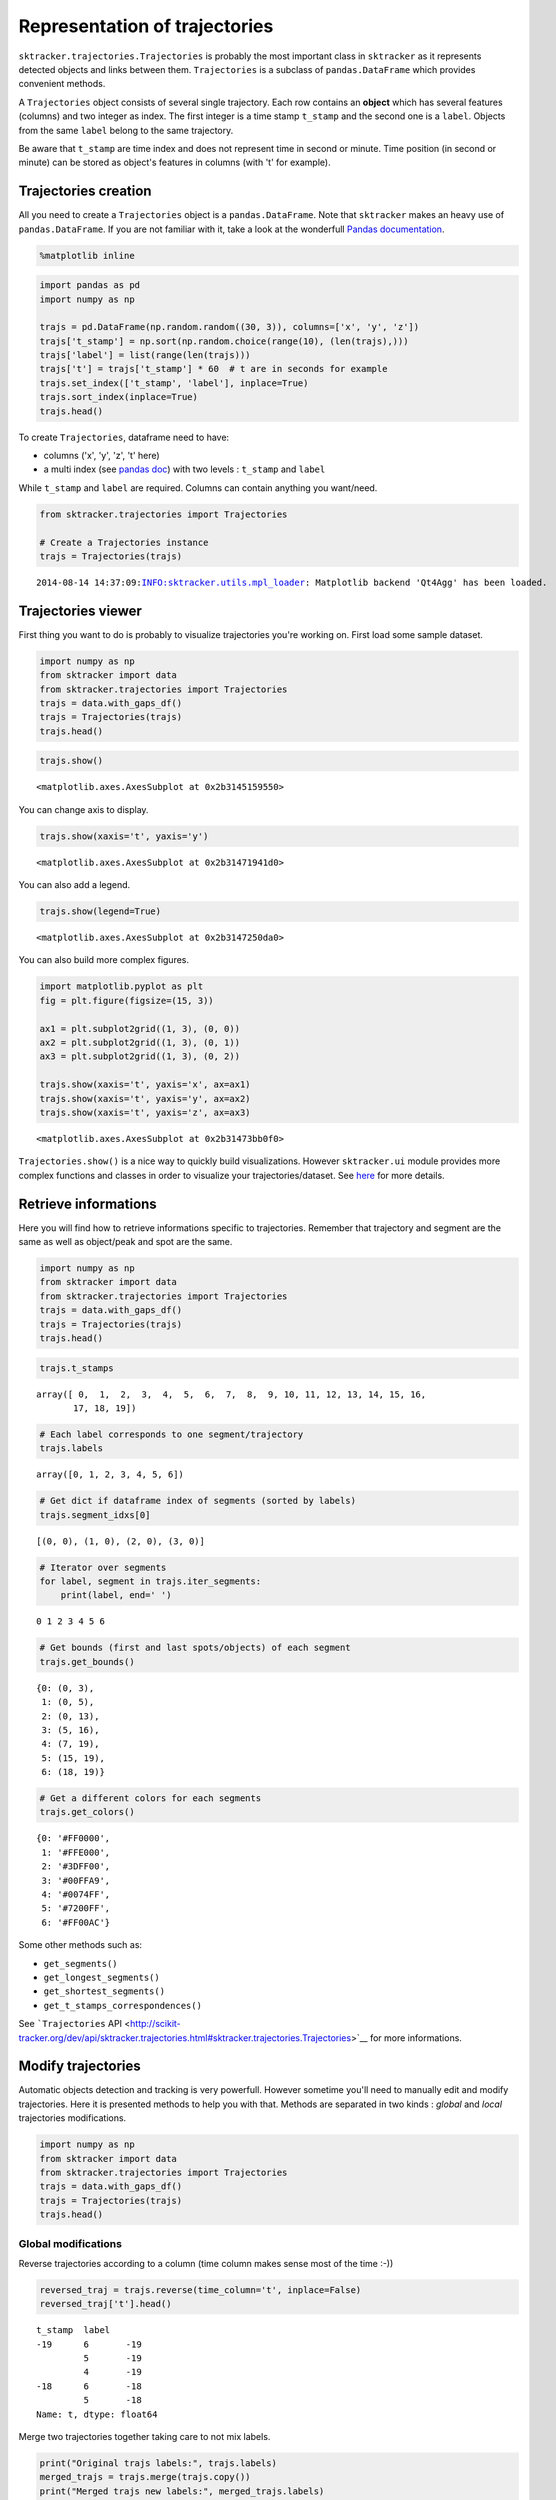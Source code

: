 
Representation of trajectories
==============================

``sktracker.trajectories.Trajectories`` is probably the most important
class in ``sktracker`` as it represents detected objects and links
between them. ``Trajectories`` is a subclass of ``pandas.DataFrame``
which provides convenient methods.

A ``Trajectories`` object consists of several single trajectory. Each
row contains an **object** which has several features (columns) and two
integer as index. The first integer is a time stamp ``t_stamp`` and the
second one is a ``label``. Objects from the same ``label`` belong to the
same trajectory.

Be aware that ``t_stamp`` are time index and does not represent time in
second or minute. Time position (in second or minute) can be stored as
object's features in columns (with 't' for example).

Trajectories creation
---------------------

All you need to create a ``Trajectories`` object is a
``pandas.DataFrame``. Note that ``sktracker`` makes an heavy use of
``pandas.DataFrame``. If you are not familiar with it, take a look at
the wonderfull `Pandas
documentation <http://pandas.pydata.org/pandas-docs/stable/>`__.

.. code:: python

    %matplotlib inline
.. code:: python

    import pandas as pd
    import numpy as np
    
    trajs = pd.DataFrame(np.random.random((30, 3)), columns=['x', 'y', 'z'])
    trajs['t_stamp'] = np.sort(np.random.choice(range(10), (len(trajs),)))
    trajs['label'] = list(range(len(trajs)))
    trajs['t'] = trajs['t_stamp'] * 60  # t are in seconds for example
    trajs.set_index(['t_stamp', 'label'], inplace=True)
    trajs.sort_index(inplace=True)
    trajs.head()



.. raw:: html

    <div style="max-height:1000px;max-width:1500px;overflow:auto;">
    <table border="1" class="dataframe">
      <thead>
        <tr style="text-align: right;">
          <th></th>
          <th></th>
          <th>x</th>
          <th>y</th>
          <th>z</th>
          <th>t</th>
        </tr>
        <tr>
          <th>t_stamp</th>
          <th>label</th>
          <th></th>
          <th></th>
          <th></th>
          <th></th>
        </tr>
      </thead>
      <tbody>
        <tr>
          <th rowspan="5" valign="top">0</th>
          <th>0</th>
          <td> 0.755132</td>
          <td> 0.221662</td>
          <td> 0.025128</td>
          <td> 0</td>
        </tr>
        <tr>
          <th>1</th>
          <td> 0.310962</td>
          <td> 0.131822</td>
          <td> 0.699350</td>
          <td> 0</td>
        </tr>
        <tr>
          <th>2</th>
          <td> 0.526843</td>
          <td> 0.947130</td>
          <td> 0.095154</td>
          <td> 0</td>
        </tr>
        <tr>
          <th>3</th>
          <td> 0.624602</td>
          <td> 0.086930</td>
          <td> 0.590934</td>
          <td> 0</td>
        </tr>
        <tr>
          <th>4</th>
          <td> 0.231310</td>
          <td> 0.869745</td>
          <td> 0.751812</td>
          <td> 0</td>
        </tr>
      </tbody>
    </table>
    </div>



To create ``Trajectories``, dataframe need to have:

-  columns ('x', 'y', 'z', 't' here)
-  a multi index (see `pandas
   doc <http://pandas.pydata.org/pandas-docs/stable/indexing.html#hierarchical-indexing-multiindex>`__)
   with two levels : ``t_stamp`` and ``label``

While ``t_stamp`` and ``label`` are required. Columns can contain
anything you want/need.

.. code:: python

    from sktracker.trajectories import Trajectories
    
    # Create a Trajectories instance
    trajs = Trajectories(trajs)

.. parsed-literal::

    2014-08-14 14:37:09:INFO:sktracker.utils.mpl_loader: Matplotlib backend 'Qt4Agg' has been loaded.


Trajectories viewer
-------------------

First thing you want to do is probably to visualize trajectories you're
working on. First load some sample dataset.

.. code:: python

    import numpy as np
    from sktracker import data
    from sktracker.trajectories import Trajectories
    trajs = data.with_gaps_df()
    trajs = Trajectories(trajs)
    trajs.head()



.. raw:: html

    <div style="max-height:1000px;max-width:1500px;overflow:auto;">
    <table border="1" class="dataframe">
      <thead>
        <tr style="text-align: right;">
          <th></th>
          <th></th>
          <th>x</th>
          <th>y</th>
          <th>z</th>
          <th>true_label</th>
          <th>t</th>
        </tr>
        <tr>
          <th>t_stamp</th>
          <th>label</th>
          <th></th>
          <th></th>
          <th></th>
          <th></th>
          <th></th>
        </tr>
      </thead>
      <tbody>
        <tr>
          <th rowspan="3" valign="top">0</th>
          <th>0</th>
          <td>-15.425890</td>
          <td>  3.604392</td>
          <td> -9.723257</td>
          <td> 0</td>
          <td> 0</td>
        </tr>
        <tr>
          <th>1</th>
          <td> -0.419929</td>
          <td> 17.429072</td>
          <td> 10.077393</td>
          <td> 1</td>
          <td> 0</td>
        </tr>
        <tr>
          <th>2</th>
          <td>-18.238856</td>
          <td>  7.356460</td>
          <td>  1.138426</td>
          <td> 2</td>
          <td> 0</td>
        </tr>
        <tr>
          <th rowspan="2" valign="top">1</th>
          <th>0</th>
          <td>-13.126613</td>
          <td>  2.122316</td>
          <td> -9.375269</td>
          <td> 0</td>
          <td> 1</td>
        </tr>
        <tr>
          <th>1</th>
          <td> -1.217757</td>
          <td> 15.554279</td>
          <td> 10.444372</td>
          <td> 1</td>
          <td> 1</td>
        </tr>
      </tbody>
    </table>
    </div>



.. code:: python

    trajs.show()



.. parsed-literal::

    <matplotlib.axes.AxesSubplot at 0x2b3145159550>




.. image:: trajectories_notebook_output_files/output_9_1.png


You can change axis to display.

.. code:: python

    trajs.show(xaxis='t', yaxis='y')



.. parsed-literal::

    <matplotlib.axes.AxesSubplot at 0x2b31471941d0>




.. image:: trajectories_notebook_output_files/output_11_1.png


You can also add a legend.

.. code:: python

    trajs.show(legend=True)



.. parsed-literal::

    <matplotlib.axes.AxesSubplot at 0x2b3147250da0>




.. image:: trajectories_notebook_output_files/output_13_1.png


You can also build more complex figures.

.. code:: python

    import matplotlib.pyplot as plt
    fig = plt.figure(figsize=(15, 3))
    
    ax1 = plt.subplot2grid((1, 3), (0, 0))
    ax2 = plt.subplot2grid((1, 3), (0, 1))
    ax3 = plt.subplot2grid((1, 3), (0, 2))
    
    trajs.show(xaxis='t', yaxis='x', ax=ax1)
    trajs.show(xaxis='t', yaxis='y', ax=ax2)
    trajs.show(xaxis='t', yaxis='z', ax=ax3)



.. parsed-literal::

    <matplotlib.axes.AxesSubplot at 0x2b31473bb0f0>




.. image:: trajectories_notebook_output_files/output_15_1.png


``Trajectories.show()`` is a nice way to quickly build visualizations.
However ``sktracker.ui`` module provides more complex functions and
classes in order to visualize your trajectories/dataset. See
`here <ui.html>`__ for more details.

Retrieve informations
---------------------

Here you will find how to retrieve informations specific to
trajectories. Remember that trajectory and segment are the same as well
as object/peak and spot are the same.

.. code:: python

    import numpy as np
    from sktracker import data
    from sktracker.trajectories import Trajectories
    trajs = data.with_gaps_df()
    trajs = Trajectories(trajs)
    trajs.head()



.. raw:: html

    <div style="max-height:1000px;max-width:1500px;overflow:auto;">
    <table border="1" class="dataframe">
      <thead>
        <tr style="text-align: right;">
          <th></th>
          <th></th>
          <th>x</th>
          <th>y</th>
          <th>z</th>
          <th>true_label</th>
          <th>t</th>
        </tr>
        <tr>
          <th>t_stamp</th>
          <th>label</th>
          <th></th>
          <th></th>
          <th></th>
          <th></th>
          <th></th>
        </tr>
      </thead>
      <tbody>
        <tr>
          <th rowspan="3" valign="top">0</th>
          <th>0</th>
          <td>-15.425890</td>
          <td>  3.604392</td>
          <td> -9.723257</td>
          <td> 0</td>
          <td> 0</td>
        </tr>
        <tr>
          <th>1</th>
          <td> -0.419929</td>
          <td> 17.429072</td>
          <td> 10.077393</td>
          <td> 1</td>
          <td> 0</td>
        </tr>
        <tr>
          <th>2</th>
          <td>-18.238856</td>
          <td>  7.356460</td>
          <td>  1.138426</td>
          <td> 2</td>
          <td> 0</td>
        </tr>
        <tr>
          <th rowspan="2" valign="top">1</th>
          <th>0</th>
          <td>-13.126613</td>
          <td>  2.122316</td>
          <td> -9.375269</td>
          <td> 0</td>
          <td> 1</td>
        </tr>
        <tr>
          <th>1</th>
          <td> -1.217757</td>
          <td> 15.554279</td>
          <td> 10.444372</td>
          <td> 1</td>
          <td> 1</td>
        </tr>
      </tbody>
    </table>
    </div>



.. code:: python

    trajs.t_stamps



.. parsed-literal::

    array([ 0,  1,  2,  3,  4,  5,  6,  7,  8,  9, 10, 11, 12, 13, 14, 15, 16,
           17, 18, 19])



.. code:: python

    # Each label corresponds to one segment/trajectory
    trajs.labels



.. parsed-literal::

    array([0, 1, 2, 3, 4, 5, 6])



.. code:: python

    # Get dict if dataframe index of segments (sorted by labels)
    trajs.segment_idxs[0]



.. parsed-literal::

    [(0, 0), (1, 0), (2, 0), (3, 0)]



.. code:: python

    # Iterator over segments
    for label, segment in trajs.iter_segments:
        print(label, end=' ')

.. parsed-literal::

    0 1 2 3 4 5 6 

.. code:: python

    # Get bounds (first and last spots/objects) of each segment
    trajs.get_bounds()



.. parsed-literal::

    {0: (0, 3),
     1: (0, 5),
     2: (0, 13),
     3: (5, 16),
     4: (7, 19),
     5: (15, 19),
     6: (18, 19)}



.. code:: python

    # Get a different colors for each segments
    trajs.get_colors()



.. parsed-literal::

    {0: '#FF0000',
     1: '#FFE000',
     2: '#3DFF00',
     3: '#00FFA9',
     4: '#0074FF',
     5: '#7200FF',
     6: '#FF00AC'}



Some other methods such as:

-  ``get_segments()``
-  ``get_longest_segments()``
-  ``get_shortest_segments()``
-  ``get_t_stamps_correspondences()``

See ```Trajectories``
API <http://scikit-tracker.org/dev/api/sktracker.trajectories.html#sktracker.trajectories.Trajectories>`__
for more informations.

Modify trajectories
-------------------

Automatic objects detection and tracking is very powerfull. However
sometime you'll need to manually edit and modify trajectories. Here it
is presented methods to help you with that. Methods are separated in two
kinds : *global* and *local* trajectories modifications.

.. code:: python

    import numpy as np
    from sktracker import data
    from sktracker.trajectories import Trajectories
    trajs = data.with_gaps_df()
    trajs = Trajectories(trajs)
    trajs.head()



.. raw:: html

    <div style="max-height:1000px;max-width:1500px;overflow:auto;">
    <table border="1" class="dataframe">
      <thead>
        <tr style="text-align: right;">
          <th></th>
          <th></th>
          <th>x</th>
          <th>y</th>
          <th>z</th>
          <th>true_label</th>
          <th>t</th>
        </tr>
        <tr>
          <th>t_stamp</th>
          <th>label</th>
          <th></th>
          <th></th>
          <th></th>
          <th></th>
          <th></th>
        </tr>
      </thead>
      <tbody>
        <tr>
          <th rowspan="3" valign="top">0</th>
          <th>0</th>
          <td>-15.425890</td>
          <td>  3.604392</td>
          <td> -9.723257</td>
          <td> 0</td>
          <td> 0</td>
        </tr>
        <tr>
          <th>1</th>
          <td> -0.419929</td>
          <td> 17.429072</td>
          <td> 10.077393</td>
          <td> 1</td>
          <td> 0</td>
        </tr>
        <tr>
          <th>2</th>
          <td>-18.238856</td>
          <td>  7.356460</td>
          <td>  1.138426</td>
          <td> 2</td>
          <td> 0</td>
        </tr>
        <tr>
          <th rowspan="2" valign="top">1</th>
          <th>0</th>
          <td>-13.126613</td>
          <td>  2.122316</td>
          <td> -9.375269</td>
          <td> 0</td>
          <td> 1</td>
        </tr>
        <tr>
          <th>1</th>
          <td> -1.217757</td>
          <td> 15.554279</td>
          <td> 10.444372</td>
          <td> 1</td>
          <td> 1</td>
        </tr>
      </tbody>
    </table>
    </div>





Global modifications
~~~~~~~~~~~~~~~~~~~~

Reverse trajectories according to a column (time column makes sense most
of the time :-))

.. code:: python

    reversed_traj = trajs.reverse(time_column='t', inplace=False)
    reversed_traj['t'].head()



.. parsed-literal::

    t_stamp  label
    -19      6       -19
             5       -19
             4       -19
    -18      6       -18
             5       -18
    Name: t, dtype: float64



Merge two trajectories together taking care to not mix labels.

.. code:: python

    print("Original trajs labels:", trajs.labels)
    merged_trajs = trajs.merge(trajs.copy())
    print("Merged trajs new labels:", merged_trajs.labels)

.. parsed-literal::

    Original trajs labels: [0 1 2 3 4 5 6]
    Merged trajs new labels: [ 0  1  2  7  8  9  3 10  4 11  5 12  6 13]


Relabel trajectories from zero. Note that it will also sort labels
order.

.. code:: python

    print("Original trajs labels:", merged_trajs.labels)
    relabeled_trajs = merged_trajs.relabel_fromzero()
    print("Relabeled trajs labels:", relabeled_trajs.labels)

.. parsed-literal::

    Original trajs labels: [ 0  1  2  7  8  9  3 10  4 11  5 12  6 13]
    Relabeled trajs labels: [ 0  1  2  3  4  5  6  7  8  9 10 11 12 13]


``time_interpolate()`` can "fill" holes in your dataset. For example if
you have trajs with a missing timepoint, this method will try to "guess"
the value of the missing timepoint.

.. code:: python

    # t = 1 is missing here
    missing_trajs = Trajectories(trajs[trajs['t'] != 1])
    missing_trajs.head(10)



.. raw:: html

    <div style="max-height:1000px;max-width:1500px;overflow:auto;">
    <table border="1" class="dataframe">
      <thead>
        <tr style="text-align: right;">
          <th></th>
          <th></th>
          <th>x</th>
          <th>y</th>
          <th>z</th>
          <th>true_label</th>
          <th>t</th>
        </tr>
        <tr>
          <th>t_stamp</th>
          <th>label</th>
          <th></th>
          <th></th>
          <th></th>
          <th></th>
          <th></th>
        </tr>
      </thead>
      <tbody>
        <tr>
          <th rowspan="3" valign="top">0</th>
          <th>0</th>
          <td>-15.425890</td>
          <td>  3.604392</td>
          <td> -9.723257</td>
          <td> 0</td>
          <td> 0</td>
        </tr>
        <tr>
          <th>1</th>
          <td> -0.419929</td>
          <td> 17.429072</td>
          <td> 10.077393</td>
          <td> 1</td>
          <td> 0</td>
        </tr>
        <tr>
          <th>2</th>
          <td>-18.238856</td>
          <td>  7.356460</td>
          <td>  1.138426</td>
          <td> 2</td>
          <td> 0</td>
        </tr>
        <tr>
          <th rowspan="3" valign="top">2</th>
          <th>0</th>
          <td>-13.063704</td>
          <td>  2.757048</td>
          <td> -8.495509</td>
          <td> 0</td>
          <td> 2</td>
        </tr>
        <tr>
          <th>1</th>
          <td> -1.044417</td>
          <td> 13.936055</td>
          <td>  9.996726</td>
          <td> 1</td>
          <td> 2</td>
        </tr>
        <tr>
          <th>2</th>
          <td>-19.295839</td>
          <td>  9.188858</td>
          <td>  3.061227</td>
          <td> 2</td>
          <td> 2</td>
        </tr>
        <tr>
          <th rowspan="3" valign="top">3</th>
          <th>0</th>
          <td>-13.679896</td>
          <td>  3.493356</td>
          <td> -9.183014</td>
          <td> 0</td>
          <td> 3</td>
        </tr>
        <tr>
          <th>1</th>
          <td> -0.571843</td>
          <td> 15.075394</td>
          <td> 10.780867</td>
          <td> 1</td>
          <td> 3</td>
        </tr>
        <tr>
          <th>2</th>
          <td>-19.159403</td>
          <td>  9.857153</td>
          <td>  2.096635</td>
          <td> 2</td>
          <td> 3</td>
        </tr>
        <tr>
          <th>4</th>
          <th>1</th>
          <td>  0.545050</td>
          <td> 14.743210</td>
          <td> 12.023129</td>
          <td> 1</td>
          <td> 4</td>
        </tr>
      </tbody>
    </table>
    </div>



The method return a new ``Trajectories`` with interpolated value for
missing timepoint. ``v_*`` values are speeds and ``a_*`` values are
accelerations.

.. code:: python

    # t = 1 has been "guessed"
    interpolated_trajs = missing_trajs.time_interpolate()
    interpolated_trajs.head(10)



.. raw:: html

    <div style="max-height:1000px;max-width:1500px;overflow:auto;">
    <table border="1" class="dataframe">
      <thead>
        <tr style="text-align: right;">
          <th></th>
          <th></th>
          <th>t</th>
          <th>x</th>
          <th>v_x</th>
          <th>a_x</th>
          <th>y</th>
          <th>v_y</th>
          <th>a_y</th>
          <th>z</th>
          <th>v_z</th>
          <th>a_z</th>
        </tr>
        <tr>
          <th>t_stamp</th>
          <th>label</th>
          <th></th>
          <th></th>
          <th></th>
          <th></th>
          <th></th>
          <th></th>
          <th></th>
          <th></th>
          <th></th>
          <th></th>
        </tr>
      </thead>
      <tbody>
        <tr>
          <th rowspan="3" valign="top">0</th>
          <th>0</th>
          <td> 0</td>
          <td>-15.425890</td>
          <td> 1.181093</td>
          <td>      NaN</td>
          <td>  3.604392</td>
          <td>-0.423672</td>
          <td>      NaN</td>
          <td> -9.723257</td>
          <td> 0.613874</td>
          <td>      NaN</td>
        </tr>
        <tr>
          <th>1</th>
          <td> 0</td>
          <td> -0.419929</td>
          <td>-0.475633</td>
          <td>-0.076494</td>
          <td> 17.429072</td>
          <td>-7.163935</td>
          <td> 7.746446</td>
          <td> 10.077393</td>
          <td>-0.273943</td>
          <td> 0.022917</td>
        </tr>
        <tr>
          <th>2</th>
          <td> 0</td>
          <td>-18.238856</td>
          <td>-1.830310</td>
          <td> 1.874175</td>
          <td>  7.356460</td>
          <td>-0.272637</td>
          <td> 2.091574</td>
          <td>  1.138426</td>
          <td> 3.899341</td>
          <td>-4.040572</td>
        </tr>
        <tr>
          <th rowspan="3" valign="top">1</th>
          <th>0</th>
          <td> 1</td>
          <td>-14.244797</td>
          <td> 1.181093</td>
          <td>      NaN</td>
          <td>  3.180720</td>
          <td>-0.423672</td>
          <td>      NaN</td>
          <td> -9.109383</td>
          <td> 0.613874</td>
          <td>      NaN</td>
        </tr>
        <tr>
          <th>1</th>
          <td> 1</td>
          <td> -0.873838</td>
          <td>-0.372215</td>
          <td> 0.283330</td>
          <td> 13.556105</td>
          <td>-1.164254</td>
          <td> 4.252917</td>
          <td>  9.867582</td>
          <td>-0.093007</td>
          <td> 0.338956</td>
        </tr>
        <tr>
          <th>2</th>
          <td> 1</td>
          <td>-19.275168</td>
          <td>-0.385402</td>
          <td> 1.015641</td>
          <td>  7.903925</td>
          <td> 1.141883</td>
          <td> 0.737468</td>
          <td>  3.293139</td>
          <td> 0.685742</td>
          <td>-2.386626</td>
        </tr>
        <tr>
          <th rowspan="3" valign="top">2</th>
          <th>0</th>
          <td> 2</td>
          <td>-13.063704</td>
          <td>-0.616192</td>
          <td>      NaN</td>
          <td>  2.757048</td>
          <td> 0.736307</td>
          <td>      NaN</td>
          <td> -8.495509</td>
          <td>-0.687505</td>
          <td>      NaN</td>
        </tr>
        <tr>
          <th>1</th>
          <td> 2</td>
          <td> -1.044417</td>
          <td> 0.091027</td>
          <td> 0.643154</td>
          <td> 13.936055</td>
          <td> 1.341899</td>
          <td> 0.759388</td>
          <td>  9.996726</td>
          <td> 0.403969</td>
          <td> 0.654996</td>
        </tr>
        <tr>
          <th>2</th>
          <td> 2</td>
          <td>-19.295839</td>
          <td> 0.200972</td>
          <td> 0.157107</td>
          <td>  9.188858</td>
          <td> 1.202298</td>
          <td>-0.616639</td>
          <td>  3.061227</td>
          <td>-0.873910</td>
          <td>-0.732679</td>
        </tr>
        <tr>
          <th>3</th>
          <th>0</th>
          <td> 3</td>
          <td>-13.679896</td>
          <td>-0.616192</td>
          <td>      NaN</td>
          <td>  3.493356</td>
          <td> 0.736307</td>
          <td>      NaN</td>
          <td> -9.183014</td>
          <td>-0.687505</td>
          <td>      NaN</td>
        </tr>
      </tbody>
    </table>
    </div>



See also:

-  ``relabel()``
-  ``scale()``
-  ``project()`` : project each spots on a line specified by two spots.

See ```Trajectories``
API <http://scikit-tracker.org/dev/api/sktracker.trajectories.html#sktracker.trajectories.Trajectories>`__
for more informations.



Local modifications
~~~~~~~~~~~~~~~~~~~

Let's see how to edit trajectories details. Almost in all methods, spots
are identified with a tuple ``(t_stamp, label)`` and trajectory by an
integer ``label``.

Remove a spot (can be a list of spots)

.. code:: python

    trajs.head()



.. raw:: html

    <div style="max-height:1000px;max-width:1500px;overflow:auto;">
    <table border="1" class="dataframe">
      <thead>
        <tr style="text-align: right;">
          <th></th>
          <th></th>
          <th>x</th>
          <th>y</th>
          <th>z</th>
          <th>true_label</th>
          <th>t</th>
        </tr>
        <tr>
          <th>t_stamp</th>
          <th>label</th>
          <th></th>
          <th></th>
          <th></th>
          <th></th>
          <th></th>
        </tr>
      </thead>
      <tbody>
        <tr>
          <th rowspan="3" valign="top">0</th>
          <th>0</th>
          <td>-15.425890</td>
          <td>  3.604392</td>
          <td> -9.723257</td>
          <td> 0</td>
          <td> 0</td>
        </tr>
        <tr>
          <th>1</th>
          <td> -0.419929</td>
          <td> 17.429072</td>
          <td> 10.077393</td>
          <td> 1</td>
          <td> 0</td>
        </tr>
        <tr>
          <th>2</th>
          <td>-18.238856</td>
          <td>  7.356460</td>
          <td>  1.138426</td>
          <td> 2</td>
          <td> 0</td>
        </tr>
        <tr>
          <th rowspan="2" valign="top">1</th>
          <th>0</th>
          <td>-13.126613</td>
          <td>  2.122316</td>
          <td> -9.375269</td>
          <td> 0</td>
          <td> 1</td>
        </tr>
        <tr>
          <th>1</th>
          <td> -1.217757</td>
          <td> 15.554279</td>
          <td> 10.444372</td>
          <td> 1</td>
          <td> 1</td>
        </tr>
      </tbody>
    </table>
    </div>



.. code:: python

    trajs.remove_spots((0, 2), inplace=False).head()



.. raw:: html

    <div style="max-height:1000px;max-width:1500px;overflow:auto;">
    <table border="1" class="dataframe">
      <thead>
        <tr style="text-align: right;">
          <th></th>
          <th></th>
          <th>x</th>
          <th>y</th>
          <th>z</th>
          <th>true_label</th>
          <th>t</th>
        </tr>
        <tr>
          <th>t_stamp</th>
          <th>label</th>
          <th></th>
          <th></th>
          <th></th>
          <th></th>
          <th></th>
        </tr>
      </thead>
      <tbody>
        <tr>
          <th rowspan="2" valign="top">0</th>
          <th>0</th>
          <td>-15.425890</td>
          <td>  3.604392</td>
          <td> -9.723257</td>
          <td> 0</td>
          <td> 0</td>
        </tr>
        <tr>
          <th>1</th>
          <td> -0.419929</td>
          <td> 17.429072</td>
          <td> 10.077393</td>
          <td> 1</td>
          <td> 0</td>
        </tr>
        <tr>
          <th rowspan="3" valign="top">1</th>
          <th>0</th>
          <td>-13.126613</td>
          <td>  2.122316</td>
          <td> -9.375269</td>
          <td> 0</td>
          <td> 1</td>
        </tr>
        <tr>
          <th>1</th>
          <td> -1.217757</td>
          <td> 15.554279</td>
          <td> 10.444372</td>
          <td> 1</td>
          <td> 1</td>
        </tr>
        <tr>
          <th>2</th>
          <td>-18.621760</td>
          <td>  9.218586</td>
          <td>  2.633193</td>
          <td> 2</td>
          <td> 1</td>
        </tr>
      </tbody>
    </table>
    </div>



Remove a segment/trajectory

.. code:: python

    trajs.labels



.. parsed-literal::

    array([0, 1, 2, 3, 4, 5, 6])



.. code:: python

    trajs.remove_segments(3).labels



.. parsed-literal::

    array([0, 1, 2, 4, 5, 6])



Merge two segments

.. code:: python

    print("Size of segment #0 :", len(trajs.get_segments()[0]))
    print("Size of segment #3 :", len(trajs.get_segments()[3]))
    
    merged_trajs = trajs.merge_segments((0, 3), inplace=False)
    
    print("Size of segment #0 (merged with #3):", len(merged_trajs.get_segments()[0]))

.. parsed-literal::

    Size of segment #0 : 4
    Size of segment #3 : 12
    Size of segment #0 (merged with #3): 16


Cut a segment

.. code:: python

    print("Size of segment #4:", len(trajs.get_segments()[4]))
    
    cut_trajs = trajs.cut_segments((13, 4), inplace=False)
    
    print("Size of segment #4 :", len(cut_trajs.get_segments()[4]))
    print("Size of segment #7 (new segment after cut) :", len(cut_trajs.get_segments()[7]))

.. parsed-literal::

    Size of segment #4: 13
    Size of segment #4 : 7
    Size of segment #7 (new segment after cut) : 6


Duplicate a segment

.. code:: python

    dupli_trajs = trajs.duplicate_segments(4)
    
    # Check wether #4 and #7 (duplicated) are the same
    np.all(dupli_trajs.get_segments()[4].values == dupli_trajs.get_segments()[7].values)



.. parsed-literal::

    True



Because hard coded trajectories modifications can take long time and be
boring, we designed a smart GUI that allows all kind of local trajectory
editions such as remove, duplicate, merge and so forth.

For more infos please go
`here <http://scikit-tracker.org/dev/basics/ui.html>`__.

Measurements on trajectories
----------------------------

.. code:: python

    from sktracker import data
    from sktracker.trajectories import Trajectories
    trajs = Trajectories(data.brownian_trajs_df())


Get the differences between each consecutive timepoints for a same
trajectory (label).

.. code:: python

    trajs.get_diff().head(15)



.. raw:: html

    <div style="max-height:1000px;max-width:1500px;overflow:auto;">
    <table border="1" class="dataframe">
      <thead>
        <tr style="text-align: right;">
          <th></th>
          <th></th>
          <th>t</th>
          <th>x</th>
          <th>y</th>
          <th>z</th>
        </tr>
        <tr>
          <th>t_stamp</th>
          <th>label</th>
          <th></th>
          <th></th>
          <th></th>
          <th></th>
        </tr>
      </thead>
      <tbody>
        <tr>
          <th rowspan="5" valign="top">0</th>
          <th>0</th>
          <td>NaN</td>
          <td>       NaN</td>
          <td>       NaN</td>
          <td>       NaN</td>
        </tr>
        <tr>
          <th>1</th>
          <td>NaN</td>
          <td>       NaN</td>
          <td>       NaN</td>
          <td>       NaN</td>
        </tr>
        <tr>
          <th>2</th>
          <td>NaN</td>
          <td>       NaN</td>
          <td>       NaN</td>
          <td>       NaN</td>
        </tr>
        <tr>
          <th>3</th>
          <td>NaN</td>
          <td>       NaN</td>
          <td>       NaN</td>
          <td>       NaN</td>
        </tr>
        <tr>
          <th>4</th>
          <td>NaN</td>
          <td>       NaN</td>
          <td>       NaN</td>
          <td>       NaN</td>
        </tr>
        <tr>
          <th rowspan="5" valign="top">1</th>
          <th>0</th>
          <td>  1</td>
          <td> 20.307078</td>
          <td> -8.108166</td>
          <td>-19.490299</td>
        </tr>
        <tr>
          <th>1</th>
          <td>  1</td>
          <td> 13.827910</td>
          <td> 29.331007</td>
          <td>-23.354528</td>
        </tr>
        <tr>
          <th>2</th>
          <td>  1</td>
          <td>  3.845230</td>
          <td> 14.221569</td>
          <td> 25.614719</td>
        </tr>
        <tr>
          <th>3</th>
          <td>  1</td>
          <td>-30.136494</td>
          <td>-17.332147</td>
          <td>  8.584708</td>
        </tr>
        <tr>
          <th>4</th>
          <td>  1</td>
          <td> -5.692935</td>
          <td>-17.923296</td>
          <td>  7.438539</td>
        </tr>
        <tr>
          <th rowspan="5" valign="top">2</th>
          <th>0</th>
          <td>  1</td>
          <td>  5.629275</td>
          <td> 11.364669</td>
          <td>-14.749773</td>
        </tr>
        <tr>
          <th>1</th>
          <td>  1</td>
          <td>-23.926437</td>
          <td> -2.618648</td>
          <td> 35.080733</td>
        </tr>
        <tr>
          <th>2</th>
          <td>  1</td>
          <td> -3.746919</td>
          <td>-15.052938</td>
          <td>-26.025025</td>
        </tr>
        <tr>
          <th>3</th>
          <td>  1</td>
          <td> 23.240229</td>
          <td>  5.534567</td>
          <td>  4.645337</td>
        </tr>
        <tr>
          <th>4</th>
          <td>  1</td>
          <td>  0.634655</td>
          <td> -0.002195</td>
          <td>  0.283652</td>
        </tr>
      </tbody>
    </table>
    </div>





Get the instantaneous speeds between each consecutive timepoints for a
same trajectory (label).

.. code:: python

    trajs.get_speeds().head(15)



.. parsed-literal::

    t_stamp  label
    0        0                NaN
             1                NaN
             2                NaN
             3                NaN
             4                NaN
    1        0         857.991535
             1        1596.953075
             2         873.152678
             3        1282.308817
             4         408.985890
    2        0         378.400237
             1        1809.989515
             2         917.932277
             3         592.318817
             4           0.483250
    dtype: float64



.. code:: python

    # Run this cell first.
    %load_ext autoreload
    %autoreload 2